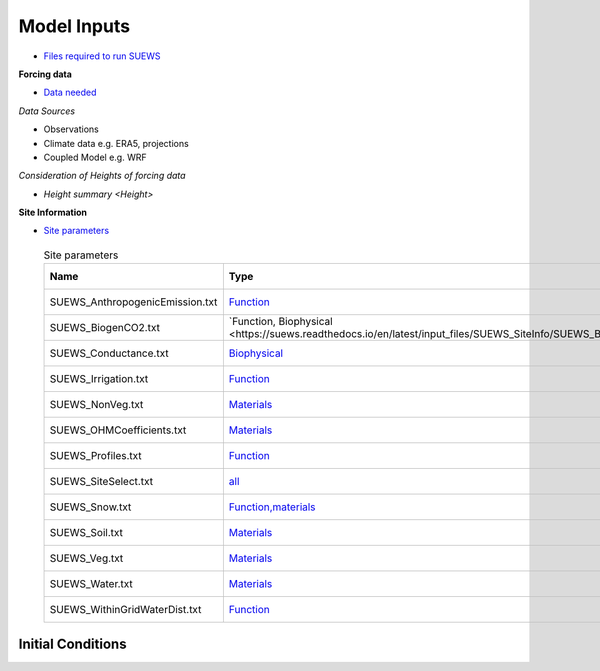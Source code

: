 .. _Consider1:

Model Inputs
------------

- `Files required to run SUEWS <https://suews.readthedocs.io/en/latest/input_files/input_files.html>`_

**Forcing data**

- `Data needed <https://suews.readthedocs.io/en/latest/input_files/met_input.html>`_

*Data Sources*

- Observations
- Climate data e.g. ERA5, projections
- Coupled Model e.g. WRF

*Consideration of Heights of forcing data*

- `Height summary <Height>`

**Site Information**

- `Site parameters <https://suews.readthedocs.io/en/latest/input_files/SUEWS_SiteInfo/SUEWS_SiteInfo.html>`_

 .. list-table:: Site parameters
   :header-rows: 1
   :widths: 40, 70, 50

   * - Name
     - Type
     - How to determine
   * - SUEWS_AnthropogenicEmission.txt 
     - `Function <https://suews.readthedocs.io/en/latest/input_files/SUEWS_SiteInfo/SUEWS_AnthropogenicEmission.html>`_
     - `Approach <T1-qf>`
   * - SUEWS_BiogenCO2.txt 
     - `Function, Biophysical <https://suews.readthedocs.io/en/latest/input_files/SUEWS_SiteInfo/SUEWS_BiogenCO2.html`_
     - `Approach <T1-w>`
   * - SUEWS_Conductance.txt
     - `Biophysical <https://suews.readthedocs.io/en/latest/input_files/SUEWS_SiteInfo/SUEWS_Conductance.html>`_
     - `Approach <T1-gs>`
   * - SUEWS_Irrigation.txt
     - `Function <https://suews.readthedocs.io/en/latest/input_files/SUEWS_SiteInfo/SUEWS_Irrigation.html>`_
     - `Approach <T1-w>`
   * - SUEWS_NonVeg.txt
     - `Materials <https://suews.readthedocs.io/en/latest/input_files/SUEWS_SiteInfo/SUEWS_NonVeg.html>`_
     - `Approach <T1-w>`
   * - SUEWS_OHMCoefficients.txt
     - `Materials <https://suews.readthedocs.io/en/latest/input_files/SUEWS_SiteInfo/SUEWS_OHMCoefficients.html>`_
     - `Approach <T1-w>`
   * - SUEWS_Profiles.txt
     - `Function <https://suews.readthedocs.io/en/latest/input_files/SUEWS_SiteInfo/SUEWS_Profiles.html>`_
     - `Approach <T1-w>`
   * - SUEWS_SiteSelect.txt
     - `all <https://suews.readthedocs.io/en/latest/input_files/SUEWS_SiteInfo/SUEWS_SiteSelect.html>`_
     - `Approach <T1-w>`
   * - SUEWS_Snow.txt
     - `Function,materials <https://suews.readthedocs.io/en/latest/input_files/SUEWS_SiteInfo/SUEWS_Snow.html>`_
     - `Approach <T1-w>`
   * - SUEWS_Soil.txt
     - `Materials <https://suews.readthedocs.io/en/latest/input_files/SUEWS_SiteInfo/SUEWS_Soil.html>`_
     - `Approach <T1-w>`
   * - SUEWS_Veg.txt
     - `Materials <https://suews.readthedocs.io/en/latest/input_files/SUEWS_SiteInfo/SUEWS_Veg.html>`_
     - `Approach <T1-w>`
   * - SUEWS_Water.txt
     - `Materials <https://suews.readthedocs.io/en/latest/input_files/SUEWS_SiteInfo/SUEWS_Water.html>`_
     - `Approach <T1-w>`
   * - SUEWS_WithinGridWaterDist.txt
     - `Function <https://suews.readthedocs.io/en/latest/input_files/SUEWS_SiteInfo/SUEWS_WithinGridWaterDist.html>`_
     - `Approach <T1-w>`




Initial Conditions
==================

